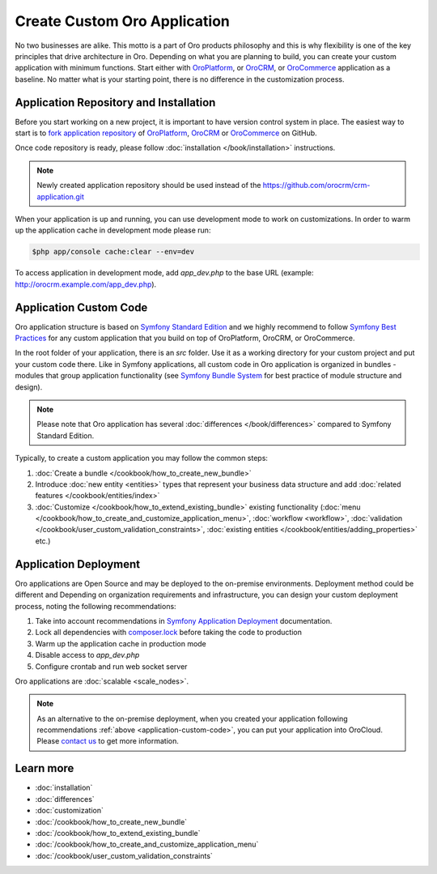 .. index::
    single: Platform Application; Customization

Create Custom Oro Application
=============================

No two businesses are alike. This motto is a part of Oro products philosophy and this is why flexibility is one of
the key principles that drive architecture in Oro. Depending on what you are planning to build, you can
create your custom application with minimum functions. Start either with `OroPlatform`_, or `OroCRM`_, or 
`OroCommerce`_ application as a baseline. No matter what is your starting point, there is no difference
in the customization process.

Application Repository and Installation
---------------------------------------

Before you start working on a new project, it is important to have version control system in place.
The easiest way to start is to `fork application repository`_ of `OroPlatform`_, `OroCRM`_ or `OroCommerce`_ on GitHub.

Once code repository is ready, please follow :doc:`installation </book/installation>` instructions.

.. note::

    Newly created application repository should be used instead of the https://github.com/orocrm/crm-application.git

When your application is up and running, you can use development mode to work on customizations. In order to warm up the 
application cache in development mode please run:

.. code-block:: bash

        $php app/console cache:clear --env=dev

To access application in development mode, add `app_dev.php` to the base URL
(example: http://orocrm.example.com/app_dev.php).

.. _application-custom-code:

Application Custom Code
-----------------------

Oro application structure is based on `Symfony Standard Edition`_ and we highly recommend to follow `Symfony Best Practices`_ for any custom application that you build on top of OroPlatform, OroCRM, or OroCommerce.

In the root folder of your application, there is an `src` folder. Use it as a working directory
for your custom project and put your custom code there. Like in Symfony applications, all custom code in Oro application  is organized in bundles - modules that group application functionality (see `Symfony Bundle System`_ for best practice of module structure and design).

.. note::
    Please note that Oro application has several :doc:`differences </book/differences>` compared to Symfony Standard Edition.

Typically, to create a custom application you may follow the common steps:

#) :doc:`Create a bundle </cookbook/how_to_create_new_bundle>`
#) Introduce :doc:`new entity <entities>` types that represent your business data structure and add
   :doc:`related features </cookbook/entities/index>`
#) :doc:`Customize </cookbook/how_to_extend_existing_bundle>` existing functionality
   (:doc:`menu </cookbook/how_to_create_and_customize_application_menu>`, :doc:`workflow <workflow>`,
   :doc:`validation </cookbook/user_custom_validation_constraints>`,
   :doc:`existing entities </cookbook/entities/adding_properties>` etc.)


Application Deployment
----------------------

Oro applications are Open Source and may be deployed to the on-premise environments. Deployment method could be
different and Depending on organization requirements and infrastructure, you can design your custom deployment process, noting the following recommendations:

#) Take into account recommendations in `Symfony Application Deployment`_ documentation.
#) Lock all dependencies with `composer.lock`_ before taking the code to production
#) Warm up the application cache in production mode
#) Disable access to `app_dev.php`
#) Configure crontab and run web socket server

Oro applications are :doc:`scalable <scale_nodes>`.

.. note::
    As an alternative to the on-premise deployment, when you created your application following recommendations :ref:`above <application-custom-code>`, you can put your application into OroCloud. Please `contact us`_ to
    get more information.


Learn more
----------

* :doc:`installation`
* :doc:`differences`
* :doc:`customization`
* :doc:`/cookbook/how_to_create_new_bundle`
* :doc:`/cookbook/how_to_extend_existing_bundle`
* :doc:`/cookbook/how_to_create_and_customize_application_menu`
* :doc:`/cookbook/user_custom_validation_constraints`

.. _`OroPlatform` : https://github.com/orocrm/platform-application
.. _`OroCRM` : https://github.com/orocrm/crm-application
.. _`OroCommerce` : https://github.com/orocommerce/orocommerce-application
.. _`fork application repository` : https://help.github.com/articles/fork-a-repo/
.. _`Symfony Standard Edition` : https://github.com/symfony/symfony-standard/tree/2.8
.. _`Symfony Best Practices` : http://symfony.com/doc/2.8/best_practices/index.html
.. _`Symfony Bundle System` : http://symfony.com/doc/2.8/bundles.html
.. _`Symfony Application Deployment` : http://symfony.com/doc/2.8/deployment.html
.. _`composer.lock` : https://getcomposer.org/doc/01-basic-usage.md#composer-lock-the-lock-file
.. _`contact us` : https://www.orocrm.com/contact-us
